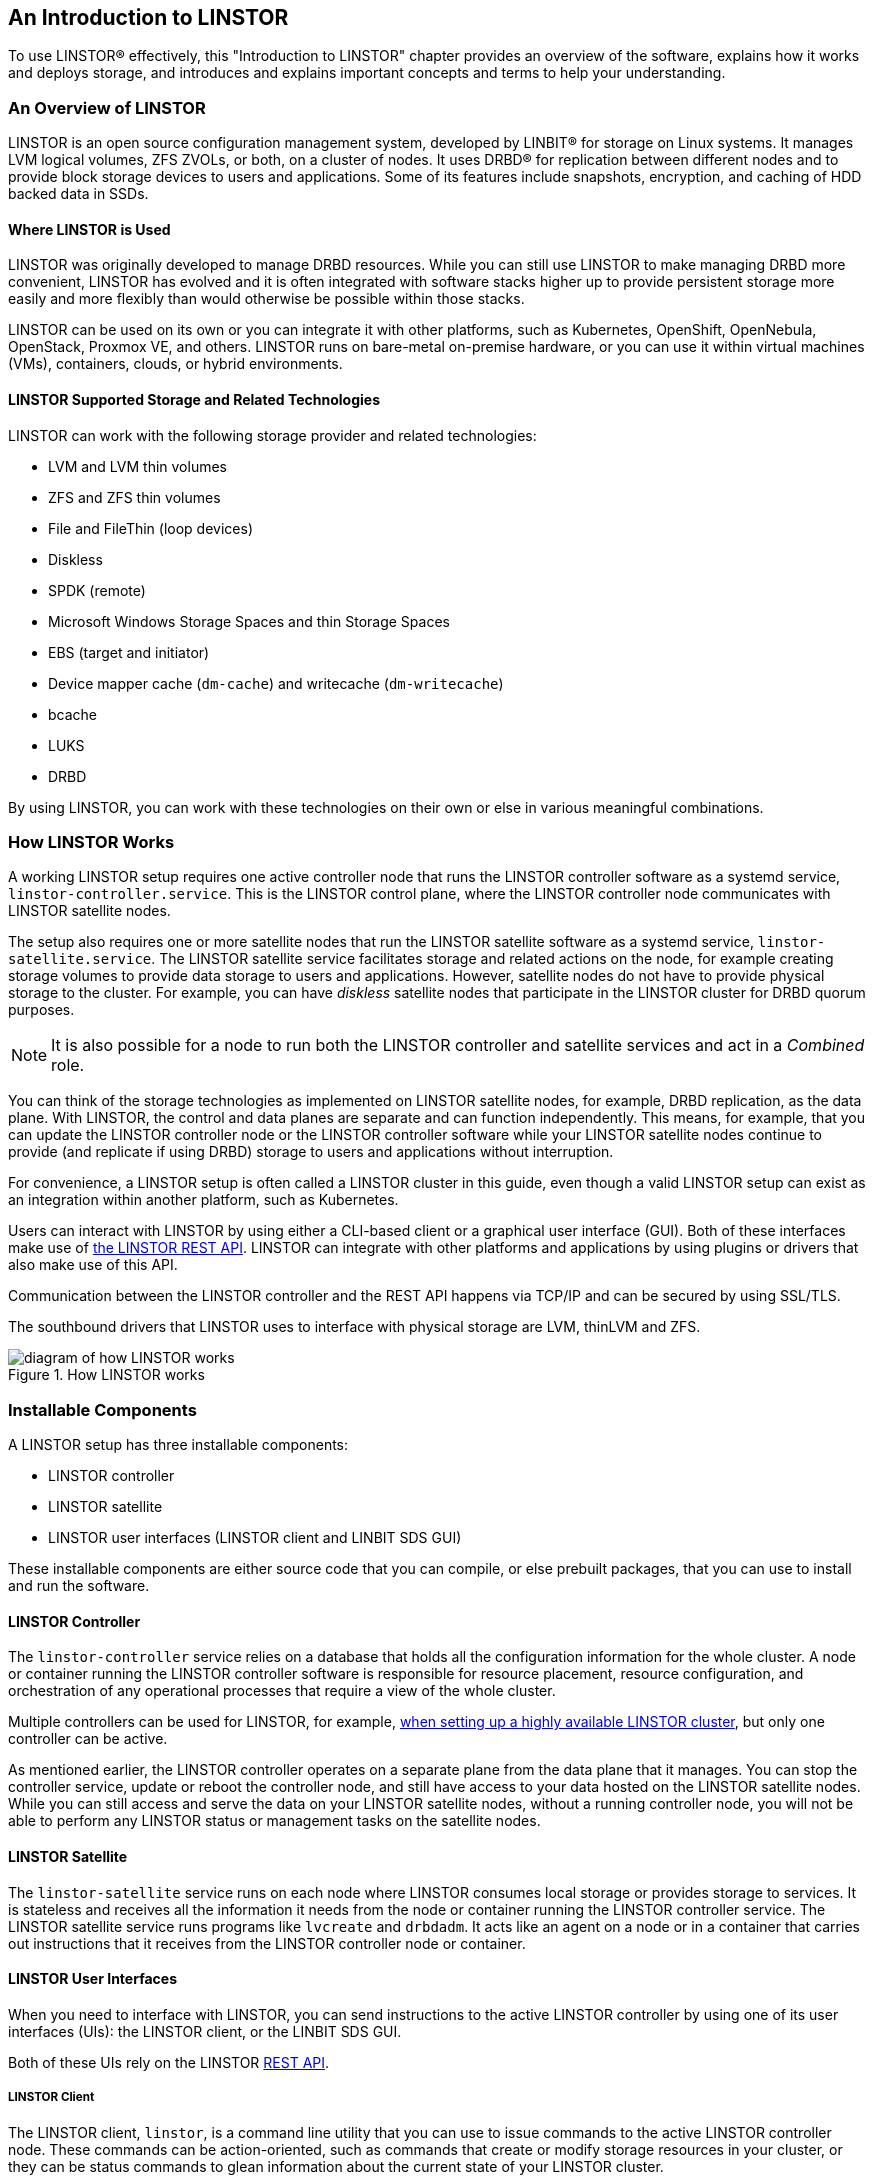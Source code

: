 [[s-linstor-introduction]]
== An Introduction to LINSTOR

To use LINSTOR(R) effectively, this "Introduction to LINSTOR" chapter provides an overview of the
software, explains how it works and deploys storage, and introduces and explains important
concepts and terms to help your understanding.

=== An Overview of LINSTOR

LINSTOR is an open source configuration management system, developed by LINBIT(R) for storage on
Linux systems. It manages LVM logical volumes, ZFS ZVOLs, or both, on a cluster of nodes. It
uses DRBD(R) for replication between different nodes and to provide block storage devices to
users and applications. Some of its features include snapshots, encryption, and caching of HDD
backed data in SSDs.

[[s-broader_context]]
==== Where LINSTOR is Used

LINSTOR was originally developed to manage DRBD resources. While you can still use LINSTOR to
make managing DRBD more convenient, LINSTOR has evolved and it is often integrated with software
stacks higher up to provide persistent storage more easily and more flexibly than would
otherwise be possible within those stacks.

LINSTOR can be used on its own or you can integrate it with other platforms, such as Kubernetes,
OpenShift, OpenNebula, OpenStack, Proxmox VE, and others. LINSTOR runs on bare-metal on-premise
hardware, or you can use it within virtual machines (VMs), containers, clouds, or hybrid
environments.

[[s-linstor-providers]]
==== LINSTOR Supported Storage and Related Technologies

LINSTOR can work with the following storage provider and related technologies:

- LVM and LVM thin volumes
- ZFS and ZFS thin volumes
- File and FileThin (loop devices)
- Diskless
- SPDK (remote)
- Microsoft Windows Storage Spaces and thin Storage Spaces
- EBS (target and initiator)
- Device mapper cache (`dm-cache`) and writecache (`dm-writecache`)
- bcache
- LUKS
- DRBD

By using LINSTOR, you can work with these technologies on their own or else in various
meaningful combinations.

=== How LINSTOR Works

A working LINSTOR setup requires one active controller node that runs the LINSTOR
controller software as a systemd service, `linstor-controller.service`. This is the LINSTOR
control plane, where the LINSTOR controller node communicates with LINSTOR satellite nodes.

The setup also requires one or more satellite nodes that run the LINSTOR satellite software as a
systemd service, `linstor-satellite.service`. The LINSTOR satellite service facilitates storage and related actions on the node, for example creating storage volumes to provide data storage to users and applications. However, satellite nodes do not have to provide
physical storage to the cluster. For example, you can have _diskless_ satellite nodes that
participate in the LINSTOR cluster for DRBD quorum purposes.

NOTE: It is also possible for a node to run both the LINSTOR controller and satellite services and act
in a _Combined_ role.

You can think of the storage technologies as implemented on LINSTOR satellite nodes, for example, DRBD replication, as the data plane.
With LINSTOR, the control and data planes are separate and can function independently. This means, for
example, that you can update the LINSTOR controller node or the LINSTOR controller software while your LINSTOR satellite nodes continue
to provide (and replicate if using DRBD) storage to users and applications without interruption.

For convenience, a LINSTOR setup is often called a LINSTOR cluster in this guide, even though a
valid LINSTOR setup can exist as an integration within another platform, such as Kubernetes.

Users can interact with LINSTOR by using either a CLI-based client or a graphical user interface
(GUI). Both of these interfaces make use of
https://app.swaggerhub.com/apis-docs/Linstor/Linstor[the LINSTOR REST
API]. LINSTOR can integrate with other platforms and applications by using plugins or drivers
that also make use of this API.

Communication between the LINSTOR controller and the REST API happens via TCP/IP and can be
secured by using SSL/TLS.

The southbound drivers that LINSTOR uses to interface with physical storage are LVM, thinLVM and
ZFS.

.How LINSTOR works
image::images/linstor-how-it-works.svg[diagram of how LINSTOR works]

=== Installable Components

A LINSTOR setup has three installable components:

* LINSTOR controller
* LINSTOR satellite
* LINSTOR user interfaces (LINSTOR client and LINBIT SDS GUI)

These installable components are either source code that you can compile, or else prebuilt
packages, that you can use to install and run the software.

==== LINSTOR Controller

The `linstor-controller` service relies on a database that holds all the configuration
information for the whole cluster. A node or container running the LINSTOR controller software is responsible for resource placement,
resource configuration, and orchestration of any operational processes that require a view of
the whole cluster.

Multiple controllers can be used for LINSTOR, for example,
<<linstor-administration.adoc#s-linstor_ha, when setting up a highly available LINSTOR
cluster>>, but only one controller can be active.

As mentioned earlier, the LINSTOR controller operates on a separate plane from the data plane
that it manages. You can stop the controller service, update or reboot the controller node, and
still have access to your data hosted on the LINSTOR satellite nodes. While you can still access
and serve the data on your LINSTOR satellite nodes, without a running controller node, you will
not be able to perform any LINSTOR status or management tasks on the satellite nodes.

==== LINSTOR Satellite

The `linstor-satellite` service runs on each node where LINSTOR consumes local storage or
provides storage to services. It is stateless and receives all the information it needs from the
node or container running the LINSTOR controller service. The LINSTOR satellite service runs programs like `lvcreate` and `drbdadm`. It acts
like an agent on a node or in a container that carries out instructions that it receives from the LINSTOR controller node or container.

==== LINSTOR User Interfaces

When you need to interface with LINSTOR, you can send instructions to the active LINSTOR
controller by using one of its user interfaces (UIs): the LINSTOR client, or the LINBIT SDS GUI.

Both of these UIs rely on the LINSTOR
https://app.swaggerhub.com/apis-docs/Linstor/Linstor[REST API].

===== LINSTOR Client

The LINSTOR client, `linstor`, is a command line utility that you can use to issue commands to
the active LINSTOR controller node. These commands can be action-oriented, such as commands that
create or modify storage resources in your cluster, or they can be status commands to glean
information about the current state of your LINSTOR cluster.

You can use the LINSTOR client either by entering `linstor` followed by valid commands and
arguments, or in the client's interactive mode, by entering `linstor` on its own.

You can find more information about using the LINSTOR client in the <<linstor-administration.adoc#s-using_the_linstor_client>> section in this user's guide.

.The LINSTOR client in interactive mode
[%unbreakable]
----
# linstor
Use "help <command>" to get help for a specific command.

Available commands:
- advise (adv)
- backup (b)
- controller (c)
- drbd-proxy (proxy)
- encryption (e)
- error-reports (err)
- file (f)
- help
- interactive
- key-value-store (kv)
- list-commands (commands, list)
- node (n)
- node-connection (nc)
- physical-storage (ps)
- remote
- resource (r)
- resource-connection (rc)
- resource-definition (rd)
- resource-group (rg)
- schedule (sched)
- snapshot (s)
- sos-report (sos)
- space-reporting (spr)
- storage-pool (sp)
- volume (v)
- volume-definition (vd)
- volume-group (vg)
LINSTOR ==>
----

===== LINBIT SDS Graphical User Interface

The LINBIT SDS graphical user interface (GUI) is a web-based GUI that you can use to work with LINSTOR. It can be a
convenient way to navigate and get overview information about a LINSTOR cluster,
or add, modify, or delete LINSTOR objects within a cluster. For example, you can add nodes, add
or delete resources, or do other tasks.

You can find more information about using the GUI interface in the <<ch-linstor-gui,LINBIT SDS GUI chapter>> in this user's guide.

.The LINBIT SDS GUI dashboard
image::images/linstor-gui-dashboard.png[image of the LINBIT SDS GUI dashboard within a web browser]

[[s-concepts_and_terms]]
=== Internal Components

The internal components of LINSTOR are abstractions of the software code that are used to describe
how LINSTOR works and how you use it. Examples of internal components would be LINSTOR objects,
such as resources or storage pools. Although these are abstractions, you will interact with them
in a very real way as you use either the LINSTOR client or GUI to deploy and manage storage.

Along the way, this section also introduces and explains core concepts and terms that you will
need to familiarize yourself with to understand how LINSTOR works and how to use it.

==== LINSTOR Objects

LINSTOR takes an object-oriented approach to software-defined storage (SDS). LINSTOR objects are
the end result that LINSTOR presents to the user or application to consume or build upon.

The most commonly used LINSTOR objects are explained below and a full list of objects follows.

===== Resource

A resource is the LINSTOR object that represents consumable storage that is presented to
applications and end users. If LINSTOR is a factory, then a resource is the finished product
that it produces. Often, a resource is a DRBD replicated block device but it does not have to
be. For example, a resource could be diskless to satisfy DRBD quorum requirements, or it could
be an NVMe-oF or EBS initiator.

A resource has the following attributes:

* The name of the node that the resource exists on
* The resource definition that the resource belongs to
* Configuration properties of the resource

===== Volume

A volume is the closest LINSTOR internal component to physical storage and is a subset of a
resource. A resource can have multiple volumes. For example, you might want to have a database
stored on slower storage than its transaction log in a MySQL cluster. To accomplish this by
using LINSTOR, you could have one volume for the faster transaction log storage media and
another for the slower database storage media, and have both under a single "MySQL" resource. By
keeping multiple volumes under a single resource you are essentially creating a consistency
group.

An attribute that you specify for a volume takes precedence over the same attribute if it is
also specified "higher up" in the LINSTOR object hierarchy. This is because, again, a volume is
the closest internal LINSTOR object to physical storage.

===== Node

A Node is a server or container that participates in a LINSTOR cluster. The node
object has the following attributes:

* Name
* IP address
* TCP port
* Node type (controller, satellite, combined, auxiliary)
* Communication type (plain or SSL/TLS)
* Network interface type
* Network interface name

===== Storage Pool

A storage pool identifies storage that is assignable to other LINSTOR objects, such as LINSTOR
resources, resource definitions, or resource groups, and can be consumed by LINSTOR volumes.

A storage pool defines:

* The storage back-end driver to use for the storage pool on the cluster node, for example, LVM,
thin-provisioned LVM, ZFS, and others
* The node that the storage pool exists on
* The storage pool name
* Configuration properties of the storage pool
* Additional parameters to pass to the storage pool's back-end driver (LVM, ZFS, and others)

// MAT: The breakable and unbreakable options below are used to keep the following
// section from breaking up across pages when the PDF output is rendered.
// See: https://docs.asciidoctor.org/pdf-converter/latest/breakable-and-unbreakable/
[%breakable]
===== A List of LINSTOR Objects

[%unbreakable]
--
LINSTOR has the following core objects:

[cols="1,1,1",options=unbreakable,frame=none,grid=none]
|===
|EbsRemote|ResourceConnection|SnapshotVolumeDefinition
|ExternalFile|ResourceDefinition|StorPool
|KeyValueStore|ResourceGroup|StorPoolDefinition
|LinstorRemote|S3Remote|Volume
|NetInterface|Schedule|VolumeConnection
|Node|Snapshot|VolumeDefinition
|NodeConnection|SnapshotDefinition|VolumeGroup
|Resource|SnapshotVolume
|===
--

==== Definition and Group Objects

While definitions and groups are also LINSTOR objects, they are a special kind. Definition and
group objects can be thought of as profiles or templates. These template objects are used to
create child objects that will inherit their parent object's attributes. They might also have attributes that can affect child objects but are not attributes of the child objects themselves. These attributes could be things such as the TCP port to use for DRBD replication or the volume number that a DRBD resource should use.

===== Definitions

Definitions define the attributes of an object. Objects created from a definition will inherit
the configuration attributes defined in the definition. A definition must be created before you
can create an associated child object. For example, you must create a resource definition prior
to creating the corresponding resource.

There are two LINSTOR definition objects that you can create directly, by using the LINSTOR
client: resource definitions and volume definitions.

Resource definition :::
Resource definitions can define the following attributes of a resource:
* The resource group that the resource definition belongs to
* The name of a resource (implicitly, by virtue of the resource definition's name)
* The TCP port to use for the resource's connection, for example, when DRBD is replicating data
* Other attributes such as a resource's storage layers, peer slots, and external name.

Volume definition :::
Volume definitions can define the following:

* The size of the storage volume
* The volume number of the storage volume (because a resource can have multiple volumes)
* The metadata properties of the volume
* The minor number to use for the DRBD device, if the volume is associated DRBD replicated
  storage

In addition to these definitions, LINSTOR has some indirect definitions: the storage pool
definition, the snapshot definition, and the snapshot volume definition. LINSTOR creates these
automatically when you create the respective object.

===== Groups

Groups are similar to definitions in that they are like profiles or templates. Where definitions
apply to LINSTOR object instances, groups apply to object definitions. As the name implies, a group can apply to multiple object definitions, just as a definition can apply to multiple object instances. For
example, you can have a resource group that defines resource attributes for a frequently needed
storage use case. You can then use the resource group to easily spawn (create) multiple
resources that need to have those attributes, without having to specify the attributes every
time you create a resource.

Resource group :::
A resource group is a parent object of a resource definition where all property changes made on
a resource group will be inherited by its resource definition childrenfootnote:[Property changes
made on a resource group will be inherited by its resource definition children and you will see
the changes reflected in the corresponding `.res` resource files. However, property changes made
on the parent are not copied to the child objects (either the resource definition or resource
LINSTOR objects), that is, the child objects do not carry the property themselves. The change
affects the object children, but the property itself remains on the parent.]. The resource group
also stores settings for automatic placement rules and can spawn a resource definition depending
on the stored rules.
+
A resource group defines characteristics of its resource definition child objects. A resource spawned from the resource group, or created from a resource definition that belongs to the resource group, will be a "grandchild" object of a
resource group and the "child" of a resource definition. Every resource definition
that you create will be a member of the default LINSTOR resource group, `DfltRscGrp`, unless you
specify another resource group when creating the resource definition.
+
Changes to a resource group will be applied to all resources or resource definitions that were
created from the resource group, retroactively, unless the same characteristic has been set on a
child object, for example, a resource definition or resource that was created from the resource
group.
+
All of this makes using resource groups a powerful tool to efficiently manage a large number of
storage resources. Rather than creating or modifying individual resources, you can simply
configure a resource group parent, and all the child resource objects will receive the
configuration.

Volume group :::
Similarly, volume groups are like profiles or templates for volume definitions. A volume group
must always reference a specific resource group. In addition, a volume group can define a volume
number, and a "gross" volume size.

=== LINSTOR Object Hierarchy

As alluded to in previous subsections of this chapter, there is a concept of hierarchy among
LINSTOR objects. Depending on the context, this can be described either as a parent-child
relationship, or else as a higher-lower relationship where lower means closer to the physical
storage layerfootnote:[Physical storage might not exist on a particular node, for example, a _diskless_ node. Here, the "physical storage" layer is imaginary, for the purposes of conceptualizing object hierarchy in LINSTOR.].

A child object will inherit attributes that are defined on its parent objects, so long as the
same attributes are not already defined on the child object. Similarly, a lower object will
receive attributes that are set on higher objects, so long as the same attributes are not
already defined on the lower object.

==== General Rules for Object Hierarchy in LINSTOR

The following are some general rules for object hierarchy in LINSTOR:

- A LINSTOR object can only receive or inherit attributes that can be set on that object.
- Lower objects receive attributes set on higher objects.
- An attribute set on a lower object takes precedence over the same attribute set on higher
  objects.
- Child objects inherit attributes set on parent objects.
- An attribute set on a child object takes precedence over the same attribute set on parent
  objects.

==== Using Diagrams to Show Relationships Between LINSTOR Objects

This section uses diagrams to represent the hierarchical relationships
between some of the most frequently used LINSTOR objects. Because of the number of LINSTOR
objects and their interconnectedness, multiple diagrams are shown first rather than a single
diagram, to simplify the conceptualization.

.The hierarchical relationships between common LINSTOR objects
image::images/linstor-object-hierarchy-ctrl-node-rsc-vlm.svg[Object hierarchy between controller, node, resource, and volume objects]

The next diagram shows the relationships between LINSTOR group objects on a single satellite node.

// diagram 2: Ctrl -> RG -> VG
.The hierarchical relationships between common LINSTOR group objects on a controller node
image::images/linstor-object-hierarchy-ctrl-rg-vg.svg[Object hierarchy between controller, resource group, and volume group objects]

While the two preceding diagrams show higher-lower relationships between common LINSTOR objects,
you can also think of some LINSTOR objects as having parent-child relationships. The next
diagram introduces this kind of relationship between LINSTOR objects by using a storage pool
definition (parent object) and a storage pool (child object) as an example. A parent object can
have multiple child objects, as shown in the following diagram.

.Higher-lower and parent-child relationships between LINSTOR objects
image::images/linstor-object-hierarchy-ctrl-spd-sp-vlm.svg[Diagram 3]

Having introduced the concept of parent-child relationships in a conceptual diagram, the next
diagram is a modified version of the second diagram with some of those relationships added for
groups and definitions. This modified diagram also incorporates some of the higher-lower
relationships that were shown in the first diagram.

.The hierarchical relationships between LINSTOR group and definition objects
image::images/linstor-object-hierarchy-ctrl-rg-vg-with-rd-r-vd-v.svg[Diagram 4]

The next diagram synthesizes the relationship concepts of the preceding diagrams while also
introducing new LINSTOR objects related to snapshots and connections. With the many objects and
criss-crossing lines, the reason for building up to this diagram should be apparent.

.The hierarchy and inheritance relationships of common LINSTOR objects
image::images/linstor-object-hierarchy-and-relationships.svg[diagram of LINSTOR hierarchy and inheritance relationships]

Even with its seeming complexity, the preceding diagram is still a simplification and not an
all-encompassing representation of the possible relationships between LINSTOR objects. As listed
earlier, there are more LINSTOR objects than are shown in the diagramfootnote:[Also, because
LINSTOR is evolving software, for some special use cases and contexts, it might be the case that
certain object property hierarchies are different from the general rules. When these cases occur
in documentation, there will be mention of any exceptions to the general rules.].

The good news is that you do not need to memorize the preceding diagram to work with LINSTOR. It
could be useful to refer to though if you are trying to troubleshoot attributes that you have
set on LINSTOR objects and their inheritance and effects on other LINSTOR objects in your
cluster.

=== Using LINSTOR

After introducing LINSTOR and explaining its basic concepts and functions, the next chapters in
this guide are how-to oriented and task-based. They provide instructions for using LINSTOR and
its various components to solve meaningful real-world data storage problems.
